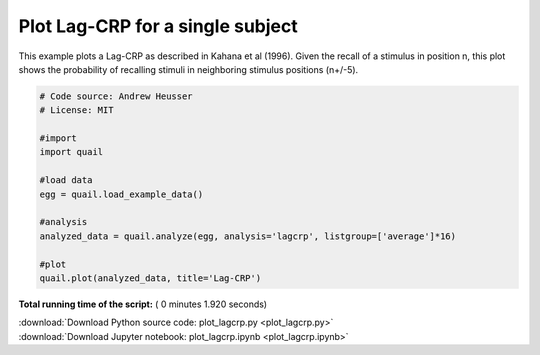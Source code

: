 

.. _sphx_glr_auto_examples_plot_lagcrp.py:


=============================
Plot Lag-CRP for a single subject
=============================

This example plots a Lag-CRP as described in Kahana et al (1996).
Given the recall of a stimulus in position n, this plot shows the probability of
recalling stimuli in neighboring stimulus positions (n+/-5).





.. image:: /auto_examples/images/sphx_glr_plot_lagcrp_001.png
    :align: center





.. code-block:: python


    # Code source: Andrew Heusser
    # License: MIT

    #import
    import quail

    #load data
    egg = quail.load_example_data()

    #analysis
    analyzed_data = quail.analyze(egg, analysis='lagcrp', listgroup=['average']*16)

    #plot
    quail.plot(analyzed_data, title='Lag-CRP')

**Total running time of the script:** ( 0 minutes  1.920 seconds)



.. container:: sphx-glr-footer


  .. container:: sphx-glr-download

     :download:`Download Python source code: plot_lagcrp.py <plot_lagcrp.py>`



  .. container:: sphx-glr-download

     :download:`Download Jupyter notebook: plot_lagcrp.ipynb <plot_lagcrp.ipynb>`

.. rst-class:: sphx-glr-signature

    `Generated by Sphinx-Gallery <http://sphinx-gallery.readthedocs.io>`_
